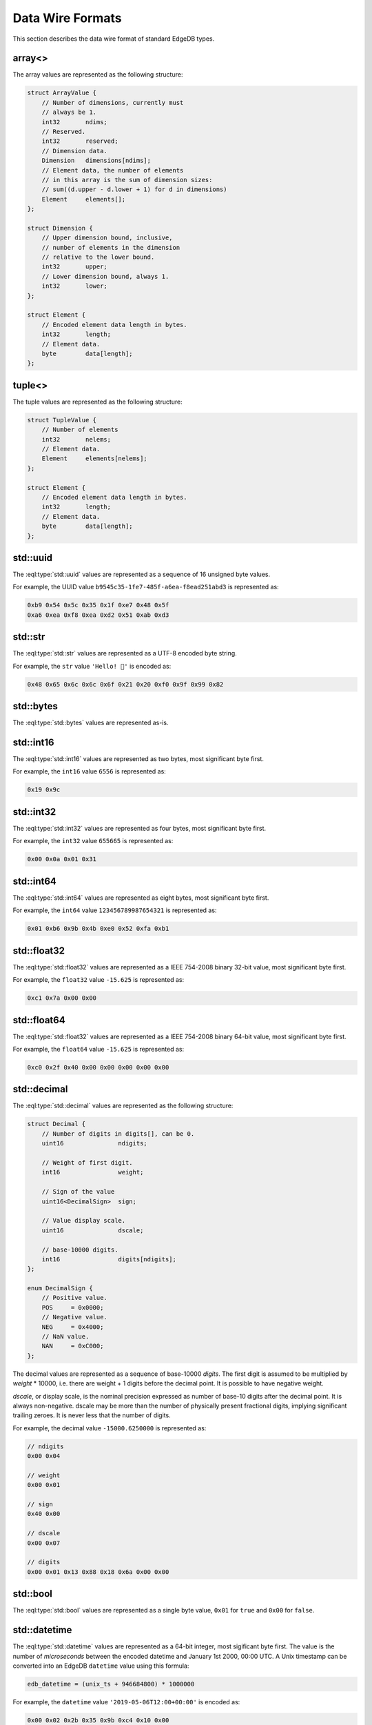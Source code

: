 .. _ref_proto_dataformats:

=================
Data Wire Formats
=================

This section describes the data wire format of standard EdgeDB types.


.. _ref_protocol_fmt_array:

array<>
=======

The array values are represented as the following structure:

.. code-block:: c

    struct ArrayValue {
        // Number of dimensions, currently must
        // always be 1.
        int32       ndims;
        // Reserved.
        int32       reserved;
        // Dimension data.
        Dimension   dimensions[ndims];
        // Element data, the number of elements
        // in this array is the sum of dimension sizes:
        // sum((d.upper - d.lower + 1) for d in dimensions)
        Element     elements[];
    };

    struct Dimension {
        // Upper dimension bound, inclusive,
        // number of elements in the dimension
        // relative to the lower bound.
        int32       upper;
        // Lower dimension bound, always 1.
        int32       lower;
    };

    struct Element {
        // Encoded element data length in bytes.
        int32       length;
        // Element data.
        byte        data[length];
    };


.. _ref_protocol_fmt_tuple:

tuple<>
=======

The tuple values are represented as the following structure:

.. code-block:: c

    struct TupleValue {
        // Number of elements
        int32       nelems;
        // Element data.
        Element     elements[nelems];
    };

    struct Element {
        // Encoded element data length in bytes.
        int32       length;
        // Element data.
        byte        data[length];
    };


.. _ref_protocol_fmt_uuid:

std::uuid
=========

The :eql:type:`std::uuid` values are represented as a sequence of 16 unsigned
byte values.

For example, the UUID value ``b9545c35-1fe7-485f-a6ea-f8ead251abd3`` is
represented as:

.. code-block:: c

    0xb9 0x54 0x5c 0x35 0x1f 0xe7 0x48 0x5f
    0xa6 0xea 0xf8 0xea 0xd2 0x51 0xab 0xd3


.. _ref_protocol_fmt_str:

std::str
========

The :eql:type:`std::str` values are represented as a UTF-8 encoded byte string.

For example, the ``str`` value ``'Hello! 🙂'`` is encoded as:

.. code-block:: c

    0x48 0x65 0x6c 0x6c 0x6f 0x21 0x20 0xf0 0x9f 0x99 0x82


.. _ref_protocol_fmt_bytes:

std::bytes
==========

The :eql:type:`std::bytes` values are represented as-is.


.. _ref_protocol_fmt_int16:

std::int16
==========

The :eql:type:`std::int16` values are represented as two bytes, most
significant byte first.

For example, the ``int16`` value ``6556`` is represented as:

.. code-block:: c

    0x19 0x9c


.. _ref_protocol_fmt_int32:

std::int32
==========

The :eql:type:`std::int32` values are represented as four bytes, most
significant byte first.

For example, the ``int32`` value ``655665`` is represented as:

.. code-block:: c

    0x00 0x0a 0x01 0x31


.. _ref_protocol_fmt_int64:

std::int64
==========

The :eql:type:`std::int64` values are represented as eight bytes, most
significant byte first.

For example, the ``int64`` value ``123456789987654321`` is represented as:

.. code-block:: c

    0x01 0xb6 0x9b 0x4b 0xe0 0x52 0xfa 0xb1


.. _ref_protocol_fmt_float32:

std::float32
============

The :eql:type:`std::float32` values are represented as a IEEE 754-2008 binary
32-bit value, most significant byte first.

For example, the ``float32`` value ``-15.625`` is represented as:

.. code-block:: c

    0xc1 0x7a 0x00 0x00


.. _ref_protocol_fmt_float64:

std::float64
============

The :eql:type:`std::float32` values are represented as a IEEE 754-2008 binary
64-bit value, most significant byte first.

For example, the ``float64`` value ``-15.625`` is represented as:

.. code-block:: c

    0xc0 0x2f 0x40 0x00 0x00 0x00 0x00 0x00


.. _ref_protocol_fmt_decimal:

std::decimal
============

The :eql:type:`std::decimal` values are represented as the following structure:

.. code-block:: c

    struct Decimal {
        // Number of digits in digits[], can be 0.
        uint16               ndigits;

        // Weight of first digit.
        int16                weight;

        // Sign of the value
        uint16<DecimalSign>  sign;

        // Value display scale.
        uint16               dscale;

        // base-10000 digits.
        int16                digits[ndigits];
    };

    enum DecimalSign {
        // Positive value.
        POS     = 0x0000;
        // Negative value.
        NEG     = 0x4000;
        // NaN value.
        NAN     = 0xC000;
    };

The decimal values are represented as a sequence of base-10000 *digits*.
The first digit is assumed to be multiplied by *weight* * 10000, i.e. there
are weight + 1 digits before the decimal point.  It is possible to have
negative weight.

*dscale*, or display scale, is the nominal precision expressed as number of
base-10 digits after the decimal point.  It is always non-negative.  dscale may
be more than the number of physically present fractional digits, implying
significant trailing zeroes.  It is never less that the number of digits.

For example, the decimal value ``-15000.6250000`` is represented as:

.. code-block:: c

    // ndigits
    0x00 0x04

    // weight
    0x00 0x01

    // sign
    0x40 0x00

    // dscale
    0x00 0x07

    // digits
    0x00 0x01 0x13 0x88 0x18 0x6a 0x00 0x00


.. _ref_protocol_fmt_bool:

std::bool
=========

The :eql:type:`std::bool` values are represented as a single byte value,
``0x01`` for ``true`` and ``0x00`` for ``false``.


.. _ref_protocol_fmt_datetime:

std::datetime
=============

The :eql:type:`std::datetime` values are represented as a 64-bit integer,
most sigificant byte first.  The value is the number of *microseconds*
between the encoded datetime and January 1st 2000, 00:00 UTC.  A Unix
timestamp can be converted into an EdgeDB ``datetime`` value using this
formula:

.. code-block:: c

    edb_datetime = (unix_ts + 946684800) * 1000000

For example, the ``datetime`` value ``'2019-05-06T12:00+00:00'`` is
encoded as:

.. code-block:: c

    0x00 0x02 0x2b 0x35 0x9b 0xc4 0x10 0x00


.. _ref_protocol_fmt_local_datetime:

std::local_datetime
===================

The :eql:type:`std::local_datetime` values are represented as a 64-bit integer,
most sigificant byte first.  The value is the number of *microseconds*
between the encoded datetime and January 1st 2000, 00:00.

For example, the ``local_datetime`` value ``'2019-05-06T12:00'`` is
encoded as:

.. code-block:: c

    0x00 0x02 0x2b 0x35 0x9b 0xc4 0x10 0x00


.. _ref_protocol_fmt_local_date:

std::local_date
===============

The :eql:type:`std::local_date` values are represented as a 32-bit integer,
most sigificant byte first.  The value is the number of *days*
between the encoded date and January 1st 2000.

For example, the ``local_date`` value ``'2019-05-06'`` is
encoded as:

.. code-block:: c

    0x00 0x00 0x1b 0x99


.. _ref_protocol_fmt_local_time:

std::local_time
===============

The :eql:type:`std::local_time` values are represented as a 64-bit integer,
most sigificant byte first.  The value is the number of *microseconds*
since midnight.

For example, the ``local_time`` value ``'12:10'`` is
encoded as:

.. code-block:: c

    0x00 0x00 0x00 0x0a 0x32 0xae 0xf6 0x00


.. _ref_protocol_fmt_duration:

std::duration
=============

The :eql:type:`std::duration` values are represented as the following
structure:

.. code-block:: c

    struct Duration {
        int64   microseconds;
        int32   days;
        int32   months;
    };

For example, the ``duration`` value ``'2 months 3 days 1 hour'`` is
encoded as:

.. code-block:: c

    // microseconds
    0x00 0x00 0x00 0x00 0xd6 0x93 0xa4 0x00
    // days
    0x00 0x00 0x00 0x03
    // months
    0x00 0x00 0x00 0x02


.. _ref_protocol_fmt_json:

std::json
=========

The :eql:type:`std::json` values are represented as the following structure:

.. code-block:: c

    struct JSON {
        uint8   format;
        byte    jsondata[];
    };

*format* is currently always ``1``, and *jsondata* is a UTF-8 encoded JSON
string.
